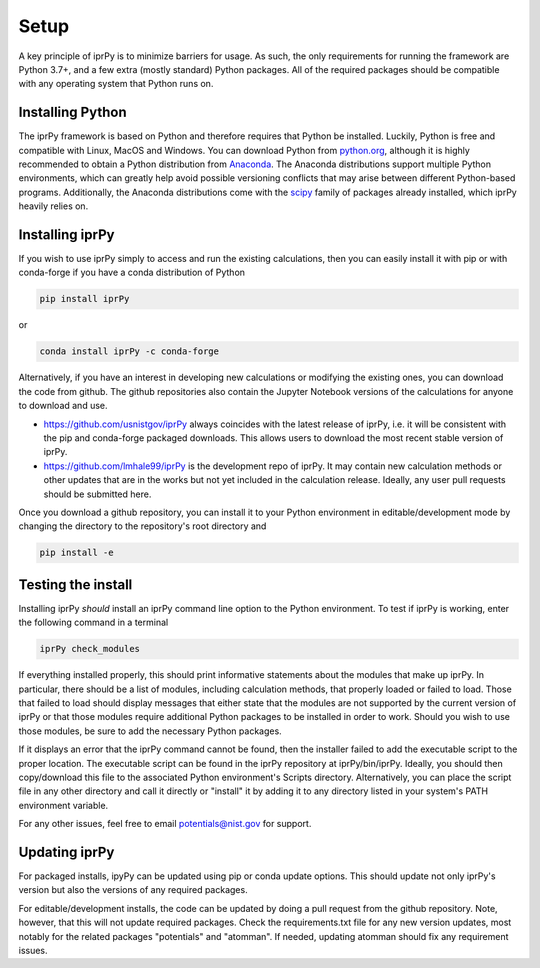 =====
Setup
=====

A key principle of iprPy is to minimize barriers for usage.  As such, the only
requirements for running the framework are Python 3.7+, and a few extra (mostly
standard) Python packages.  All of the required packages should be compatible
with any operating system that Python runs on.

Installing Python
=================

The iprPy framework is based on Python and therefore requires that Python be
installed.  Luckily, Python is free and compatible with Linux, MacOS and
Windows.  You can download Python from `python.org`_, although it is highly
recommended to obtain a Python distribution from `Anaconda`_.  The Anaconda
distributions support multiple Python environments, which can greatly help
avoid possible versioning conflicts that may arise between different
Python-based programs.  Additionally, the Anaconda distributions come with
the `scipy`_ family of packages already installed, which iprPy heavily relies on.

Installing iprPy
================

If you wish to use iprPy simply to access and run the existing calculations,
then you can easily install it with pip or with conda-forge if you have a
conda distribution of Python

.. code-block:: console

      pip install iprPy

or 

.. code-block:: console

      conda install iprPy -c conda-forge

Alternatively, if you have an interest in developing new calculations or
modifying the existing ones, you can download the code from github.  The github
repositories also contain the Jupyter Notebook versions of the calculations for
anyone to download and use.

- `https://github.com/usnistgov/iprPy`_ always coincides with the latest
  release of iprPy, i.e. it will be consistent with the pip and conda-forge
  packaged downloads.  This allows users to download the most recent stable
  version of iprPy.

- `https://github.com/lmhale99/iprPy`_ is the development repo of iprPy.  It
  may contain new calculation methods or other updates that are in the works
  but not yet included in the calculation release.  Ideally, any user pull
  requests should be submitted here.

Once you download a github repository, you can install it to your Python
environment in editable/development mode by changing the directory to the
repository's root directory and

.. code-block:: console
    
    pip install -e
 
Testing the install
===================

Installing iprPy *should* install an iprPy command line option to the Python
environment.  To test if iprPy is working, enter the following command in a
terminal

.. code-block:: console

      iprPy check_modules

If everything installed properly, this should print informative statements
about the modules that make up iprPy.  In particular, there should be a list of
modules, including calculation methods, that properly loaded or failed to load.
Those that failed to load should display messages that either state that the
modules are not supported by the current version of iprPy or that those modules
require additional Python packages to be installed in order to work.  Should
you wish to use those modules, be sure to add the necessary Python packages.

If it displays an error that the iprPy command cannot be found, then the
installer failed to add the executable script to the proper location.  The
executable script can be found in the iprPy repository at iprPy/bin/iprPy.
Ideally, you should then copy/download this file to the associated Python
environment's Scripts directory.  Alternatively, you can place the script
file in any other directory and call it directly or "install" it by adding it
to any directory listed in your system's PATH environment variable.

For any other issues, feel free to email potentials@nist.gov for support.

Updating iprPy
==============

For packaged installs, ipyPy can be updated using pip or conda update options.
This should update not only iprPy's version but also the versions of any
required packages.

For editable/development installs, the code can be updated by doing a pull
request from the github repository.  Note, however, that this will not update
required packages.  Check the requirements.txt file for any new version
updates, most notably for the related packages "potentials" and "atomman".  If
needed, updating atomman should fix any requirement issues.

.. _Anaconda: https://www.anaconda.com/
.. _python.org: https://www.python.org/
.. _scipy: https://www.scipy.org/
.. _https://github.com/usnistgov/iprPy: https://github.com/usnistgov/iprPy
.. _https://github.com/lmhale99/iprPy: https://github.com/lmhale99/iprPy
